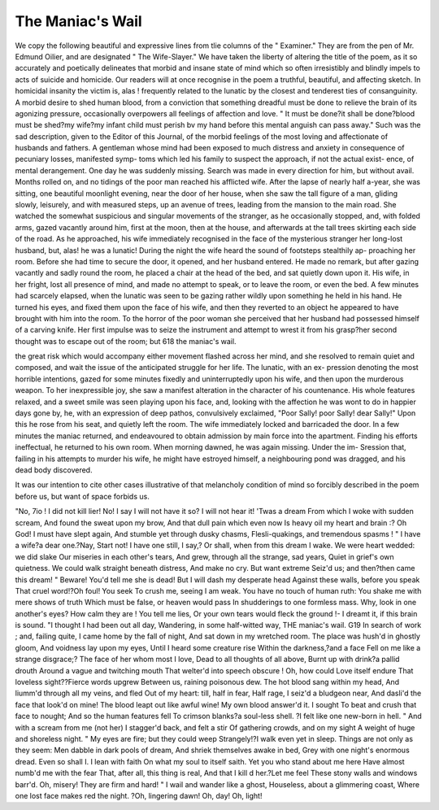 The Maniac's Wail
==================

We copy the following beautiful and expressive lines from tlie columns of
the " Examiner." They are from the pen of Mr. Edmund Oilier, and are
designated " The Wife-Slayer." We have taken the liberty of altering
the title of the poem, as it so accurately and poetically delineates that
morbid and insane state of mind which so often irresistibly and blindly
impels to acts of suicide and homicide. Our readers will at once recognise
in the poem a truthful, beautiful, and affecting sketch. In homicidal
insanity the victim is, alas ! frequently related to the lunatic by the closest
and tenderest ties of consanguinity. A morbid desire to shed human blood,
from a conviction that something dreadful must be done to relieve the brain
of its agonizing pressure, occasionally overpowers all feelings of affection
and love. " It must be done?it shall be done?blood must be shed?my
wife?my infant child must perish bv my hand before this mental anguish
can pass away." Such was the sad description, given to the Editor of this
Journal, of the morbid feelings of the most loving and affectionate of
husbands and fathers. A gentleman whose mind had been exposed to much
distress and anxiety in consequence of pecuniary losses, manifested symp-
toms which led his family to suspect the approach, if not the actual exist-
ence, of mental derangement. One day he was suddenly missing. Search
was made in every direction for him, but without avail. Months rolled on,
and no tidings of the poor man reached his afflicted wife. After the lapse
of nearly half a-year, she was sitting, one beautiful moonlight evening,
near the door of her house, when she saw the tall figure of a man, gliding
slowly, leisurely, and with measured steps, up an avenue of trees, leading
from the mansion to the main road. She watched the somewhat suspicious
and singular movements of the stranger, as he occasionally stopped, and,
with folded arms, gazed vacantly around him, first at the moon, then at the
house, and afterwards at the tall trees skirting each side of the road. As
he approached, his wife immediately recognised in the face of the
mysterious stranger her long-lost husband, but, alas! he was a lunatic!
During the night the wife heard the sound of footsteps stealthily ap-
proaching her room. Before she had time to secure the door, it opened,
and her husband entered. He made no remark, but after gazing vacantly
and sadly round the room, he placed a chair at the head of the bed, and
sat quietly down upon it. His wife, in her fright, lost all presence of mind,
and made no attempt to speak, or to leave the room, or even the bed. A
few minutes had scarcely elapsed, when the lunatic was seen to be gazing
rather wildly upon something he held in his hand. He turned his eyes,
and fixed them upon the face of his wife, and then they reverted to an object
he appeared to have brought with him into the room. To the horror of the
poor woman she perceived that her husband had possessed himself of a carving
knife. Her first impulse was to seize the instrument and attempt to wrest
it from his grasp?her second thought was to escape out of the room; but
618 the maniac's wail.

the great risk which would accompany either movement flashed across
her mind, and she resolved to remain quiet and composed, and wait the
issue of the anticipated struggle for her life. The lunatic, with an ex-
pression denoting the most horrible intentions, gazed for some minutes
fixedly and uninterruptedly upon his wife, and then upon the murderous
weapon. To her inexpressible joy, she saw a manifest alteration in the
character of his countenance. His whole features relaxed, and a sweet
smile was seen playing upon his face, and, looking with the affection he
was wont to do in happier days gone by, he, with an expression of deep
pathos, convulsively exclaimed, "Poor Sally! poor Sally! dear Sally!"
Upon this he rose from his seat, and quietly left the room. The wife
immediately locked and barricaded the door. In a few minutes the
maniac returned, and endeavoured to obtain admission by main force into
the apartment. Finding his efforts ineffectual, he returned to his own
room. When morning dawned, he was again missing. Under the im-
Sression that, failing in his attempts to murder his wife, he might have
estroyed himself, a neighbouring pond was dragged, and his dead body
discovered.

It was our intention to cite other cases illustrative of that melancholy
condition of mind so forcibly described in the poem before us, but want
of space forbids us.

"No, 7io ! I did not kill lier! No!
I say I will not have it so?
I will not hear it! 'Twas a dream
From which I woke with sudden scream,
And found the sweat upon my brow,
And that dull pain which even now
Is heavy oil my heart and brain :?
Oh God! I must have slept again,
And stumble yet through dusky chasms,
Flesli-quakings, and tremendous spasms !
" I have a wife?a dear one.?Nay,
Start not! I have one still, I say,?
Or shall, when from this dream I wake.
We were heart wedded: we did slake
Our miseries in each other's tears,
And grew, through all the strange, sad years,
Quiet in grief's own quietness.
We could walk straight beneath distress,
And make no cry. But want extreme
Seiz'd us; and then?then came this dream!
" Beware! You'd tell me she is dead!
But I will dash my desperate head
Against these walls, before you speak
That cruel word!?Oh foul! You seek
To crush me, seeing I am weak.
You have no touch of human ruth:
You shake me with mere shows of truth
Which must be false, or heaven would pass
In shudderings to one formless mass.
Why, look in one another's eyes?
How calm they are ! You tell me lies,
Or your own tears would fleck the ground !-
I dreamt it, if this brain is sound.
"I thought I had been out all day,
Wandering, in some half-witted way,
THE maniac's wail. G19
In search of work ; and, failing quite,
I came home by the fall of night,
And sat down in my wretched room.
The place was hush'd in ghostly gloom,
And voidness lay upon my eyes,
Until I heard some creature rise
Within the darkness,?and a face
Fell on me like a strange disgrace;?
The face of her whom most I love,
Dead to all thoughts of all above,
Burnt up with drink?a pallid drouth
Around a vague and twitching mouth
That welter'd into speech obscure !
Oh, how could Love itself endure
That loveless sight??Fierce words upgrew
Between us, raining poisonous dew.
The hot blood sang within my head,
And liumm'd through all my veins, and fled
Out of my heart: till, half in fear,
Half rage, I seiz'd a bludgeon near,
And dasli'd the face that look'd on mine!
The blood leapt out like awful wine!
My own blood answer'd it. I sought
To beat and crush that face to nought;
And so the human features fell
To crimson blanks?a soul-less shell.
?I felt like one new-born in hell.
" And with a scream from me (not her)
I stagger'd back, and felt a stir
Of gathering crowds, and on my sight
A weight of huge and shoreless night.
" My eyes are fire; but they could weep
Strangely!?I walk even yet in sleep.
Things are not only as they seem:
Men dabble in dark pools of dream,
And shriek themselves awake in bed,
Grey with one night's enormous dread.
Even so shall I. I lean with faith
On what my soul to itself saith.
Yet you who stand about me here
Have almost numb'd me with the fear
That, after all, this thing is real,
And that I kill d her.?Let me feel
These stony walls and windows barr'd.
Oh, misery! They are firm and hard!
" I wail and wander like a ghost,
Houseless, about a glimmering coast,
Where one lost face makes red the night.
?Oh, lingering dawn! Oh, day! Oh, light!
